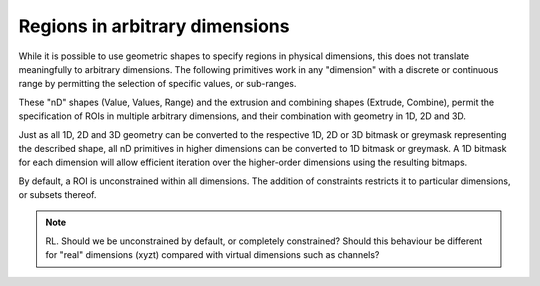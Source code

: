 Regions in arbitrary dimensions
===============================

While it is possible to use geometric shapes to specify regions in
physical dimensions, this does not translate meaningfully to arbitrary
dimensions.  The following primitives work in any "dimension" with a
discrete or continuous range by permitting the selection of specific
values, or sub-ranges.

These "nD" shapes (Value, Values, Range) and the extrusion and
combining shapes (Extrude, Combine), permit the specification of ROIs
in multiple arbitrary dimensions, and their combination with geometry
in 1D, 2D and 3D.

Just as all 1D, 2D and 3D geometry can be converted to the respective
1D, 2D or 3D bitmask or greymask representing the described shape, all
nD primitives in higher dimensions can be converted to 1D bitmask or
greymask.  A 1D bitmask for each dimension will allow efficient
iteration over the higher-order dimensions using the resulting
bitmaps.

By default, a ROI is unconstrained within all dimensions.  The
addition of constraints restricts it to particular dimensions, or
subsets thereof.

.. note::
    RL.  Should we be unconstrained by default, or completely
    constrained?  Should this behaviour be different for "real"
    dimensions (xyzt) compared with virtual dimensions such as
    channels?

